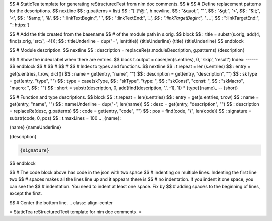 $$ # StaticTea template for generating reStructuredTest from nim doc comments.
$$ #
$$ # Define replacement patterns for the descriptions.
$$ nextline
$$ : g.patterns = list( \
$$ :   "[ ]*@:", h.newline, \
$$ :   "&quot;", '"', \
$$ :   "&gt;", '>', \
$$ :   "&lt;", '<', \
$$ :   "&amp;", '&', \
$$ :   ":linkTextBegin:", '`', \
$$ :   ":linkTextEnd:", '`_', \
$$ :   ":linkTargetBegin:", '.. _`', \
$$ :   ":linkTargetEnd:", '`: https:')

$$ # Add the title created from the basename
$$ # of the module path in s.orig.
$$ block
$$ : title = substr(s.orig, add(4, find(s.orig, 'src/', -4)));
$$ : titleUnderline = dup("=", len(title))
{titleUnderline}
{title}
{titleUnderline}
$$ endblock

$$ # Module description.
$$ nextline
$$ : description = replaceRe(s.moduleDescription, g.patterns)
{description}

$$ # Show the index label when there are entries.
$$ block t.output = case(len(s.entries), 0, 'skip', 'result')
Index:
------
$$ endblock
$$ #
$$ #
$$ #
$$ # Index to types and functions.
$$ nextline
$$ : t.repeat = len(s.entries)
$$ : entry = get(s.entries, t.row, dict())
$$ : name = get(entry, "name", "")
$$ : description = get(entry, "description", "")
$$ : skType = get(entry, "type", "")
$$ : type = case(skType, \
$$ :   "skType", "type: ", \
$$ :   "skConst", "const: ", \
$$ :   "skMacro", "macro: ", \
$$ :   "")
$$ : short = substr(description, 0, add(find(description, '.', -1), 1))
* {type}{name}_ -- {short}

$$ # Function and type descriptions.
$$ block
$$ : t.repeat = len(s.entries)
$$ : entry = get(s.entries, t.row)
$$ : name = get(entry, "name", "")
$$ : nameUnderline = dup("-", len(name))
$$ : desc = get(entry, "description", "")
$$ : description = replaceRe(desc, g.patterns)
$$ : code = get(entry, "code", "")
$$ : pos = find(code, "{", len(code))
$$ : signature = substr(code, 0, pos)
$$ : t.maxLines = 100
.. _{name}:

{name}
{nameUnderline}

{description}

.. code::

 {signature}

$$ endblock

$$ # The code block above has code in the json with two space
$$ # indenting on multiple lines.  Indenting the first line two
$$ # spaces makes all the lines line up and it appears there is
$$ # no indentation. If you indent it one space, you can see the
$$ # indentation. You need to indent at least one space. Fix by
$$ # adding spaces to the beginning of lines, except the first.

$$ # Center the bottom line.
.. class:: align-center

= StaticTea reStructuredText template for nim doc comments. =
